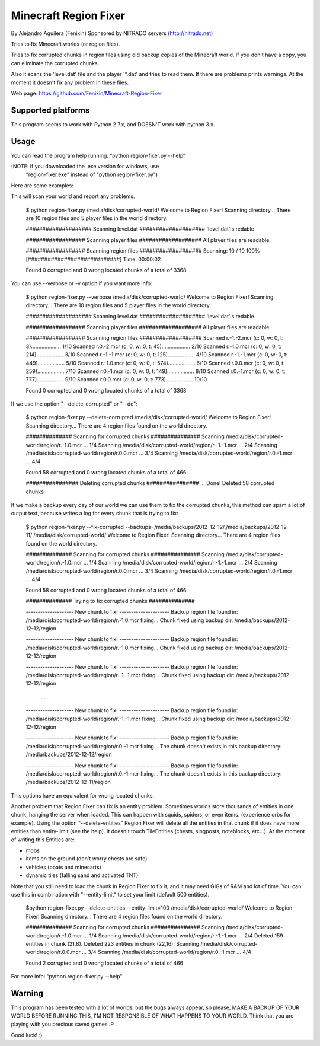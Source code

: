 ======================
Minecraft Region Fixer
======================

By Alejandro Aguilera (Fenixin) 
Sponsored by NITRADO servers (http://nitrado.net)

Tries to fix Minecraft worlds (or region files).

Tries to fix corrupted chunks in region files using old backup copies
of the Minecraft world. If you don't have a copy, you can eliminate the
corrupted chunks.

Also it scans the 'level.dat' file and the player '*.dat' and tries to 
read them. If there are problems prints warnings. At the moment it
doesn't fix any problem in these files.

Web page:
https://github.com/Fenixin/Minecraft-Region-Fixer


Supported platforms
===================
This program seems to work with Python 2.7.x, and DOESN'T work with
python 3.x.

Usage
=====
You can read the program help running: “python region-fixer.py --help”

(NOTE: if you downloaded the .exe version for windows, use 
 "region-fixer.exe" instead of "python region-fixer.py")

Here are some examples:

This will scan your world and report any problems.

    $ python region-fixer.py /media/disk/corrupted-world/
    Welcome to Region Fixer!
    Scanning directory...
    There are 10 region files and 5 player files in the world directory.

    #################### Scanning level.dat ####################
    'level.dat'\ is redable

    ################## Scanning player files ###################
    All player files are readable.

    ################## Scanning region files ###################
    Scanning: 10 / 10 100% [############################] Time: 00:00:02

    Found 0 corrupted and 0 wrong located chunks of a total of 3368


You can use --verbose or -v option if you want more info:

    $ python region-fixer.py --verbose /media/disk/corrupted-world/
    Welcome to Region Fixer!
    Scanning directory...
    There are 10 region files and 5 player files in the world directory.

    #################### Scanning level.dat ####################
    'level.dat'\ is redable

    ################## Scanning player files ###################
    All player files are readable.

    ################## Scanning region files ###################
    Scanned r.-1.-2.mcr     (c: 0, w: 0, t: 3).................... 1/10
    Scanned r.0.-2.mcr      (c: 0, w: 0, t: 45)................... 2/10
    Scanned r.-1.0.mcr      (c: 0, w: 0, t: 214).................. 3/10
    Scanned r.-1.-1.mcr     (c: 0, w: 0, t: 125).................. 4/10
    Scanned r.-1.-1.mcr     (c: 0, w: 0, t: 449).................. 5/10
    Scanned r.-1.0.mcr      (c: 0, w: 0, t: 574).................. 6/10
    Scanned r.0.0.mcr       (c: 0, w: 0, t: 259).................. 7/10
    Scanned r.0.-1.mcr      (c: 0, w: 0, t: 149).................. 8/10
    Scanned r.0.-1.mcr      (c: 0, w: 0, t: 777).................. 9/10
    Scanned r.0.0.mcr       (c: 0, w: 0, t: 773).................. 10/10

    Found 0 corrupted and 0 wrong located chunks of a total of 3368


If we use the option "--delete-corrupted" or "--dc":

    $ python region-fixer.py --delete-corrupted /media/disk/corrupted-world/
    Welcome to Region Fixer!
    Scanning directory...
    There are 4 region files found on the world directory.

    ############## Scanning for corrupted chunks ###############
    Scanning /media/disk/corrupted-world/region/r.-1.0.mcr   ...  1/4
    Scanning /media/disk/corrupted-world/region/r.-1.-1.mcr   ...  2/4
    Scanning /media/disk/corrupted-world/region/r.0.0.mcr   ...  3/4
    Scanning /media/disk/corrupted-world/region/r.0.-1.mcr   ...  4/4

    Found 58 corrupted and 0 wrong located chunks of a total of 466

    ################ Deleting  corrupted chunks ################
    ...  Done!
    Deleted 58 corrupted chunks


If we make a backup every day of our world we can use them to fix 
the corrupted chunks, this method can spam a lot of output text, because
writes a log for every chunk that is trying to fix:

    $ python region-fixer.py --fix-corrupted --backups=/media/backups/2012-12-12/,/media/backups/2012-12-11/ /media/disk/corrupted-world/
    Welcome to Region Fixer!
    Scanning directory...
    There are 4 region files found on the world directory.

    ############## Scanning for corrupted chunks ###############
    Scanning /media/disk/corrupted-world/region/r.-1.0.mcr   ...  1/4
    Scanning /media/disk/corrupted-world/region/r.-1.-1.mcr   ...  2/4
    Scanning /media/disk/corrupted-world/region/r.0.0.mcr   ...  3/4
    Scanning /media/disk/corrupted-world/region/r.0.-1.mcr   ...  4/4

    Found 58 corrupted and 0 wrong located chunks of a total of 466

    ############## Trying to fix corrupted chunks ##############

    -------------------- New chunk to fix! ---------------------
    Backup region file found in: /media/disk/corrupted-world/region/r.-1.0.mcr 
    fixing...
    Chunk fixed using backup dir: /media/backups/2012-12-12/region

    -------------------- New chunk to fix! ---------------------
    Backup region file found in: /media/disk/corrupted-world/region/r.-1.0.mcr 
    fixing...
    Chunk fixed using backup dir: /media/backups/2012-12-12/region

    -------------------- New chunk to fix! ---------------------
    Backup region file found in: /media/disk/corrupted-world/region/r.-1.-1.mcr 
    fixing...
    Chunk fixed using backup dir: /media/backups/2012-12-12/region

        ...

    -------------------- New chunk to fix! ---------------------
    Backup region file found in: /media/disk/corrupted-world/region/r.-1.-1.mcr 
    fixing...
    Chunk fixed using backup dir: /media/backups/2012-12-12/region

    -------------------- New chunk to fix! ---------------------
    Backup region file found in: /media/disk/corrupted-world/region/r.0.-1.mcr 
    fixing...
    The chunk doesn't exists in this backup directory: /media/backups/2012-12-12/region

    -------------------- New chunk to fix! ---------------------
    Backup region file found in: /media/disk/corrupted-world/region/r.0.-1.mcr 
    fixing...
    The chunk doesn't exists in this backup directory: /media/backups/2012-12-11/region

This options have an equivalent for wrong located chunks.

Another problem that Region Fixer can fix is an entity problem.
Sometimes worlds store thousands of entities in one chunk, hanging the
server when loaded. This can happen with squids, spiders, or even items.
(experience orbs for example). Using the option "--delete-entities"
Region Fixer will delete all the entities in that chunk if it does have
more entities than entity-limit (see the help). It doesn't touch
TileEntities (chests, singposts, noteblocks, etc...). At the moment of
writing this Entities are:

- mobs
- items on the ground (don't worry chests are safe)
- vehicles (boats and minecarts)
- dynamic tiles (falling sand and activated TNT)

Note that you still need to load the chunk in Region Fixer to fix it, 
and it may need GIGs of RAM and lot of time. You can use this in
combination with "--entity-limit" to set your limit (default 500
entities).

    $python region-fixer.py --delete-entities --entity-limit=100 /media/disk/corrupted-world/
    Welcome to Region Fixer!
    Scanning directory...
    There are 4 region files found on the world directory.

    ############## Scanning for corrupted chunks ###############
    Scanning /media/disk/corrupted-world/region/r.-1.0.mcr   ...  1/4
    Scanning /media/disk/corrupted-world/region/r.-1.-1.mcr   ...  2/4
    Deleted 159 entities in chunk (21,8).
    Deleted 223 entities in chunk (22,16).
    Scanning /media/disk/corrupted-world/region/r.0.0.mcr   ...  3/4
    Scanning /media/disk/corrupted-world/region/r.0.-1.mcr   ...  4/4

    Found 2 corrupted and 0 wrong located chunks of a total of 466

For more info: “python region-fixer.py --help”


Warning
=======

This program has been tested with a lot of worlds, but the bugs always
appear, so please, MAKE A BACKUP OF YOUR WORLD BEFORE RUNNING THIS,
I'M NOT RESPONSIBLE OF WHAT HAPPENS TO YOUR WORLD. Think that you are
playing with you precious saved games :P .

Good luck! :)
